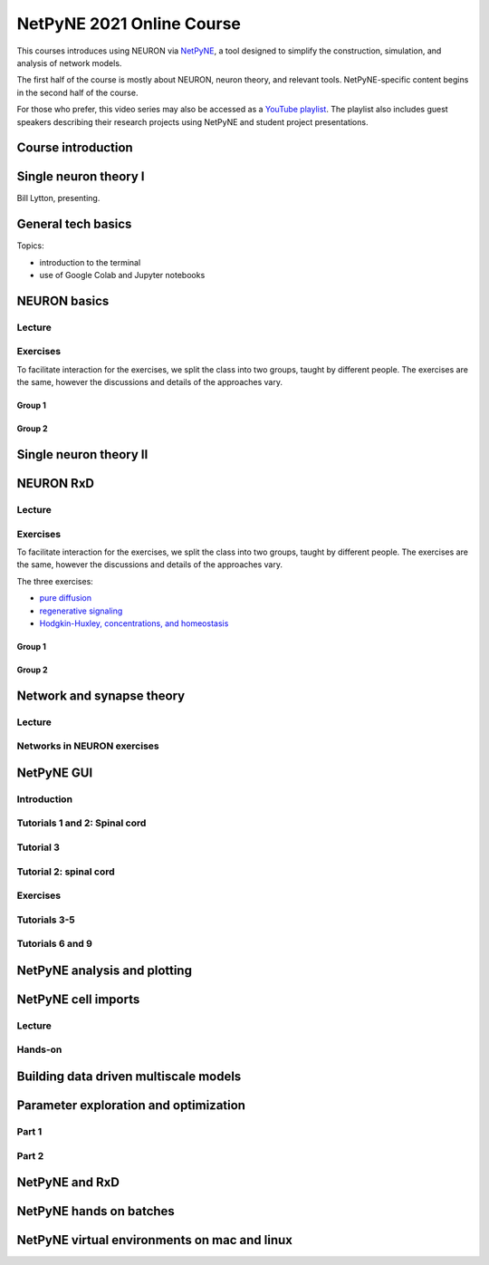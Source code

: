 NetPyNE 2021 Online Course
==========================

This courses introduces using NEURON via `NetPyNE <http://netpyne.org>`_,
a tool designed to simplify the construction, simulation, and analysis of
network models.

The first half of the course is mostly about NEURON, neuron theory, and relevant tools. NetPyNE-specific content begins in the second half of the course.

For those who prefer, this video series may also be accessed as a 
`YouTube playlist <https://www.youtube.com/watch?v=EP1pidV9luQ&list=PLrak8o3M0g0heH7Okr5Mf5s_Nu6hiCrja>`_. The playlist also includes guest speakers describing their research projects using NetPyNE and student project presentations.

Course introduction
-------------------

.. raw:: html

    <center><iframe width="560" height="315" src="https://www.youtube.com/embed/EP1pidV9luQ?rel=0" frameborder="0" allowfullscreen></iframe></center>


Single neuron theory I
----------------------

Bill Lytton, presenting.

.. raw:: html

    <center><iframe width="560" height="315" src="https://www.youtube.com/embed/PF09nEAzb1E?rel=0" frameborder="0" allowfullscreen></iframe></center>

General tech basics
-------------------

Topics:

- introduction to the terminal
- use of Google Colab and Jupyter notebooks

.. raw:: html

    <center><iframe width="560" height="315" src="https://www.youtube.com/embed/D-euIcEDX-o?rel=0" frameborder="0" allowfullscreen></iframe></center>

NEURON basics
-------------

Lecture
#######

.. raw:: html

    <center><iframe width="560" height="315" src="https://www.youtube.com/embed/sQje5YDirjY?rel=0" frameborder="0" allowfullscreen></iframe></center>


Exercises
#########

To facilitate interaction for the exercises, we split the class into two groups, taught by different people. The exercises are the same, however the discussions and details of the approaches vary.

Group 1
~~~~~~~

.. raw:: html

    <center><iframe width="560" height="315" src="https://www.youtube.com/embed/YOpIesuF7j8?rel=0" frameborder="0" allowfullscreen></iframe></center>


Group 2
~~~~~~~

.. raw:: html

    <center><iframe width="560" height="315" src="https://www.youtube.com/embed/PKnZCePJMXY?rel=0" frameborder="0" allowfullscreen></iframe></center>


Single neuron theory II
-----------------------

.. raw:: html

    <center><iframe width="560" height="315" src="https://www.youtube.com/embed/0Al8sJ4ZiE0?rel=0" frameborder="0" allowfullscreen></iframe></center>

.. _netpyne_neuron_rxd_video:

NEURON RxD
----------

Lecture
#######

.. raw:: html

    <center><iframe width="560" height="315" src="https://www.youtube.com/embed/UoQT5oXX08E?rel=0" frameborder="0" allowfullscreen></iframe></center>


Exercises
#########

To facilitate interaction for the exercises, we split the class into two groups, taught by different people. The exercises are the same, however the discussions and details of the approaches vary.

The three exercises:

- `pure diffusion <https://tinyurl.com/neuron-diffusion-exercise>`_
- `regenerative signaling <https://tinyurl.com/neuron-regen-signal>`_
- `Hodgkin-Huxley, concentrations, and homeostasis <https://tinyurl.com/neuron-hh-example-2>`_

Group 1
~~~~~~~

.. raw:: html

    <center><iframe width="560" height="315" src="https://www.youtube.com/embed/fD5ovL7OEVk?rel=0" frameborder="0" allowfullscreen></iframe></center>


Group 2
~~~~~~~

.. raw:: html

    <center><iframe width="560" height="315" src="https://www.youtube.com/embed/Lrf0EZAwLqk?rel=0" frameborder="0" allowfullscreen></iframe></center>


Network and synapse theory
--------------------------

Lecture
#######

.. raw:: html

    <center><iframe width="560" height="315" src="https://www.youtube.com/embed/OUqpCmpBnh0?rel=0" frameborder="0" allowfullscreen></iframe></center>


Networks in NEURON exercises
############################

.. raw:: html

    <center><iframe width="560" height="315" src="https://www.youtube.com/embed/j8Nv8uk1DWg?rel=0" frameborder="0" allowfullscreen></iframe></center>

NetPyNE GUI
-----------

Introduction
############

.. raw:: html

    <center><iframe width="560" height="315" src="https://www.youtube.com/embed/b_DpnRGmlHc?rel=0" frameborder="0" allowfullscreen></iframe></center>


Tutorials 1 and 2: Spinal cord
##############################

.. raw:: html

    <center><iframe width="560" height="315" src="https://www.youtube.com/embed/0utyHhLOa4s?rel=0" frameborder="0" allowfullscreen></iframe></center>


Tutorial 3
##########

.. raw:: html

    <center><iframe width="560" height="315" src="https://www.youtube.com/embed/hbCfBJapT58?rel=0" frameborder="0" allowfullscreen></iframe></center>

Tutorial 2: spinal cord
#######################

.. raw:: html

    <center><iframe width="560" height="315" src="https://www.youtube.com/embed/GXRYkF8q8vo?rel=0" frameborder="0" allowfullscreen></iframe></center>


Exercises
#########

.. raw:: html

    <center><iframe width="560" height="315" src="https://www.youtube.com/embed/HMhih84OV5I?rel=0" frameborder="0" allowfullscreen></iframe></center>

Tutorials 3-5
#############

.. raw:: html

    <center><iframe width="560" height="315" src="https://www.youtube.com/embed/rEQMHdBQn-8?rel=0" frameborder="0" allowfullscreen></iframe></center>

Tutorials 6 and 9
#################

.. raw:: html

    <center><iframe width="560" height="315" src="https://www.youtube.com/embed/Fcc-cg6t0Eg?rel=0" frameborder="0" allowfullscreen></iframe></center>

NetPyNE analysis and plotting
-----------------------------

.. raw:: html

    <center><iframe width="560" height="315" src="https://www.youtube.com/embed/x-uQcEx9yM8?rel=0" frameborder="0" allowfullscreen></iframe></center>

NetPyNE cell imports
--------------------

Lecture
#######

.. raw:: html

    <center><iframe width="560" height="315" src="https://www.youtube.com/embed/Md1K18vcjVc?rel=0" frameborder="0" allowfullscreen></iframe></center>


Hands-on
########

.. raw:: html

    <center><iframe width="560" height="315" src="https://www.youtube.com/embed/AbEEjeqr1a0?rel=0" frameborder="0" allowfullscreen></iframe></center>

Building data driven multiscale models
--------------------------------------

.. raw:: html

    <center><iframe width="560" height="315" src="https://www.youtube.com/embed/Zsx6GhKudLw?rel=0" frameborder="0" allowfullscreen></iframe></center>

Parameter exploration and optimization
--------------------------------------

Part 1
######

.. raw:: html

    <center><iframe width="560" height="315" src="https://www.youtube.com/embed/HYRdC42FcI8?rel=0" frameborder="0" allowfullscreen></iframe></center>

Part 2
######

.. raw:: html

    <center><iframe width="560" height="315" src="https://www.youtube.com/embed/mCVhegRDw80?rel=0" frameborder="0" allowfullscreen></iframe></center>

NetPyNE and RxD
---------------

.. raw:: html

    <center><iframe width="560" height="315" src="https://www.youtube.com/embed/KwRnIxAkNPw?rel=0" frameborder="0" allowfullscreen></iframe></center>

NetPyNE hands on batches
------------------------

.. raw:: html

    <center><iframe width="560" height="315" src="https://www.youtube.com/embed/EP1pidV9luQ?rel=0" frameborder="0" allowfullscreen></iframe></center>

NetPyNE virtual environments on mac and linux
---------------------------------------------

.. raw:: html

    <center><iframe width="560" height="315" src="https://www.youtube.com/embed/DU_yUJToH2E?rel=0" frameborder="0" allowfullscreen></iframe></center>
